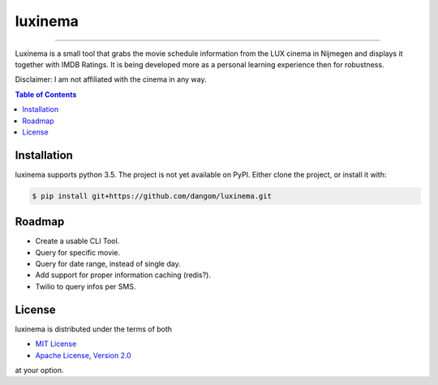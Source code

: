 luxinema
========

-----

Luxinema is a small tool that grabs the movie schedule information
from the LUX cinema in Nijmegen and displays it together with IMDB Ratings.
It is being developed more as a personal learning experience then for
robustness.

Disclaimer: I am not affiliated with the cinema in any way.

.. contents:: **Table of Contents**
    :backlinks: none

Installation
------------

luxinema supports python 3.5. The project is not yet available on PyPI.
Either clone the project, or install it with:

.. code-block:: bash

    $ pip install git+https://github.com/dangom/luxinema.git

Roadmap
-------

- Create a usable CLI Tool.
- Query for specific movie.
- Query for date range, instead of single day.
- Add support for proper information caching (redis?).
- Twilio to query infos per SMS.


License
-------

luxinema is distributed under the terms of both

- `MIT License <https://choosealicense.com/licenses/mit>`_
- `Apache License, Version 2.0 <https://choosealicense.com/licenses/apache-2.0>`_

at your option.
